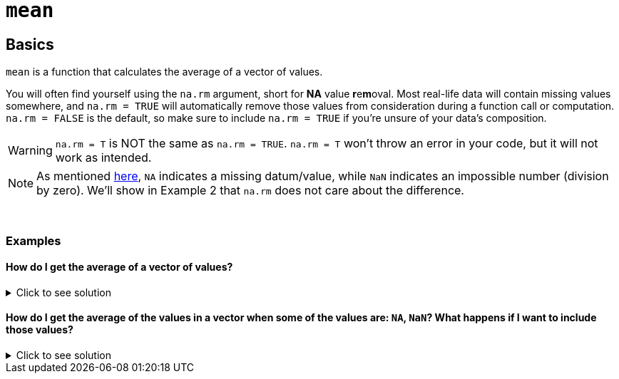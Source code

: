 = `mean`

== Basics

`mean` is a function that calculates the average of a vector of values.

You will often find yourself using the `na.rm` argument, short for *NA* value **r**e**m**oval. Most real-life data will contain missing values somewhere, and `na.rm = TRUE` will automatically remove those values from consideration during a function call or computation. `na.rm = FALSE` is the default, so make sure to include `na.rm = TRUE` if you're unsure of your data's composition.

[WARNING]
====
`na.rm = T` is NOT the same as `na.rm = TRUE`. `na.rm = T` won't throw an error in your code, but it will not work as intended.
====

[NOTE]
====
As mentioned https://www.statmethods.net/input/missingdata.html#:~:text=In%20R%2C%20missing%20values%20are,for%20character%20and%20numeric%20data[here], `NA` indicates a missing datum/value, while `NaN` indicates an impossible number (division by zero). We'll show in Example 2 that `na.rm` does not care about the difference.
====

{sp}+

=== Examples

==== How do I get the average of a vector of values?

.Click to see solution
[%collapsible]
====
[source,R]
----
mean(c(1,2,3,4))
----

----
[1] 2.5
----
====

==== How do I get the average of the values in a vector when some of the values are: `NA`, `NaN`? What happens if I want to include those values?

.Click to see solution
[%collapsible]
====
First, we show the implication of not including `na.rm = TRUE`:

[source,R]
----
mean(c(1,2,3,NaN))
----
----
[1] NaN
----

That's obviously not what we want. We would only ever want `na.rm = F` if we were checking for null values being present in the data.

Now, the rest of the examples, executed properly:

[source,R]
----
mean(c(1,2,3,NaN), na.rm=TRUE)
----
----
[1] 2
----

[source, R]
----
mean(c(1,2,3,NA), na.rm=TRUE)
----
----
[1] 2
----

[source, R]
----
mean(c(1,2,NA,NaN,4), na.rm=TRUE)
----
----
[1] 2.333333
----
====